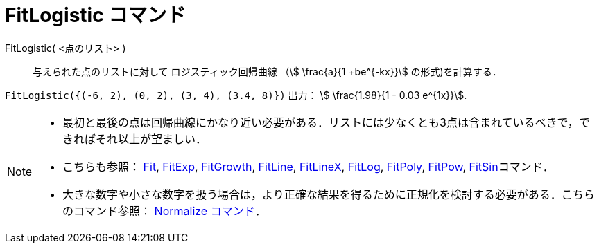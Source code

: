 = FitLogistic コマンド
:page-en: commands/FitLogistic
ifdef::env-github[:imagesdir: /ja/modules/ROOT/assets/images]

FitLogistic( <点のリスト> )::
  与えられた点のリストに対して ロジスティック回帰曲線 （stem:[ \frac{a}{1 +be^{-kx}}] の形式)を計算する．

[EXAMPLE]
====

`++FitLogistic({(-6, 2), (0, 2), (3, 4), (3.4, 8)})++` 出力： stem:[ \frac{1.98}{1 - 0.03 e^{1x}}].

====

[NOTE]
====

* 最初と最後の点は回帰曲線にかなり近い必要がある．リストには少なくとも3点は含まれているべきで，できればそれ以上が望ましい．
* こちらも参照： xref:/commands/Fit.adoc[Fit], xref:/commands/FitExp.adoc[FitExp],
xref:/commands/FitGrowth.adoc[FitGrowth], xref:/commands/FitLine.adoc[FitLine], xref:/commands/FitLineX.adoc[FitLineX],
xref:/commands/FitLog.adoc[FitLog], xref:/commands/FitPoly.adoc[FitPoly], xref:/commands/FitPow.adoc[FitPow],
xref:/commands/FitSin.adoc[FitSin]コマンド．
* 大きな数字や小さな数字を扱う場合は，より正確な結果を得るために正規化を検討する必要がある．こちらのコマンド参照：
xref:/commands/Normalize.adoc[Normalize コマンド]．

====
